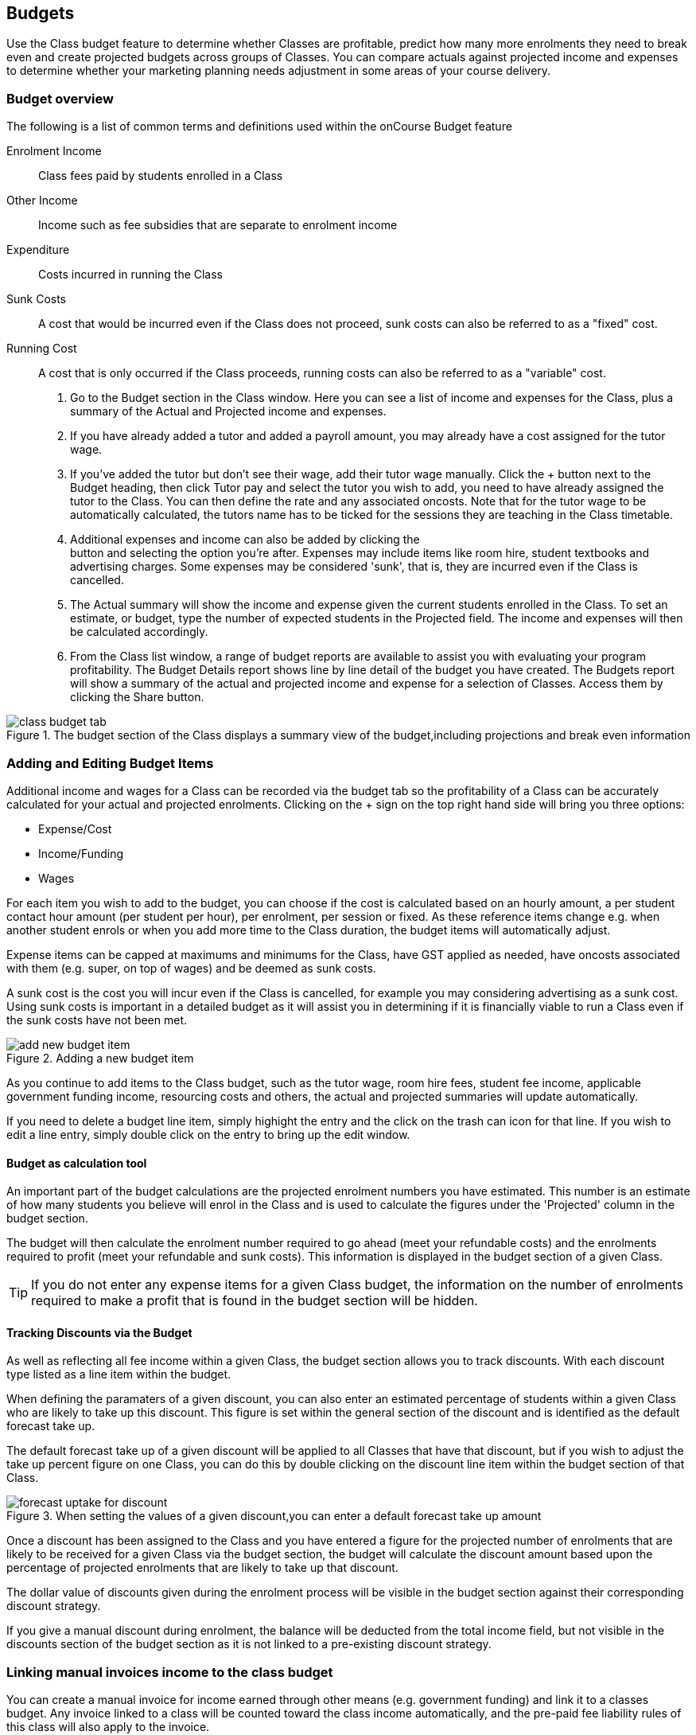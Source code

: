 [[budgets]]
== Budgets

Use the Class budget feature to determine whether Classes are profitable, predict how many more enrolments they need to break even and create projected budgets across groups of Classes.
You can compare actuals against projected income and expenses to determine whether your marketing planning needs adjustment in some areas of your course delivery.

[[budgets-Overview]]
=== Budget overview

The following is a list of common terms and definitions used within the onCourse Budget feature

Enrolment Income::
Class fees paid by students enrolled in a Class
Other Income::
Income such as fee subsidies that are separate to enrolment income
Expenditure::
Costs incurred in running the Class
Sunk Costs::
A cost that would be incurred even if the Class does not proceed, sunk costs can also be referred to as a "fixed" cost.
Running Cost::
A cost that is only occurred if the Class proceeds, running costs can also be referred to as a "variable" cost.


. Go to the Budget section in the Class window.
Here you can see a list of income and expenses for the Class, plus a summary of the Actual and Projected income and expenses.
. If you have already added a tutor and added a payroll amount, you may already have a cost assigned for the tutor wage.
. If you've added the tutor but don't see their wage, add their tutor wage manually.
Click the + button next to the Budget heading, then click Tutor pay and select the tutor you wish to add, you need to have already assigned the tutor to the Class.
You can then define the rate and any associated oncosts.
Note that for the tutor wage to be automatically calculated, the tutors name has to be ticked for the sessions they are teaching in the Class timetable.
. Additional expenses and income can also be added by clicking the +
button and selecting the option you're after.
Expenses may include items like room hire, student textbooks and advertising charges.
Some expenses may be considered 'sunk', that is, they are incurred even if the Class is cancelled.
. The Actual summary will show the income and expense given the current students enrolled in the Class.
To set an estimate, or budget, type the number of expected students in the Projected field.
The income and expenses will then be calculated accordingly.
. From the Class list window, a range of budget reports are available to assist you with evaluating your program profitability.
The Budget Details report shows line by line detail of the budget you have created.
The Budgets report will show a summary of the actual and projected income and expense for a selection of Classes.
Access them by clicking the Share button.

image::images/class_budget_tab.png[title='The budget section of the Class displays a summary view of the budget,including projections and break even information']

[[budgets-addingAndEditing]]
=== Adding and Editing Budget Items

Additional income and wages for a Class can be recorded via the budget tab so the profitability of a Class can be accurately calculated for your actual and projected enrolments.
Clicking on the + sign on the top right hand side will bring you three options:

* Expense/Cost
* Income/Funding
* Wages

For each item you wish to add to the budget, you can choose if the cost is calculated based on an hourly amount, a per student contact hour amount (per student per hour), per enrolment, per session or fixed.
As these reference items change e.g. when another student enrols or when you add more time to the Class duration, the budget items will automatically adjust.

Expense items can be capped at maximums and minimums for the Class, have GST applied as needed, have oncosts associated with them (e.g. super, on top of wages) and be deemed as sunk costs.

A sunk cost is the cost you will incur even if the Class is cancelled, for example you may considering advertising as a sunk cost.
Using sunk costs is important in a detailed budget as it will assist you in determining if it is financially viable to run a Class even if the sunk costs have not been met.

image::images/add_new_budget_item.png[title='Adding a new budget item']

As you continue to add items to the Class budget, such as the tutor wage, room hire fees, student fee income, applicable government funding income, resourcing costs and others, the actual and projected summaries will update automatically.

If you need to delete a budget line item, simply highight the entry and the click on the trash can icon for that line.
If you wish to edit a line entry, simply double click on the entry to bring up the edit window.

==== Budget as calculation tool

An important part of the budget calculations are the projected enrolment numbers you have estimated.
This number is an estimate of how many students you believe will enrol in the Class and is used to calculate the figures under the 'Projected' column in the budget section.

The budget will then calculate the enrolment number required to go ahead (meet your refundable costs) and the enrolments required to profit (meet your refundable and sunk costs).
This information is displayed in the budget section of a given Class.

[TIP]
====
If you do not enter any expense items for a given Class budget, the information on the number of enrolments required to make a profit that is found in the budget section will be hidden.
====

==== Tracking Discounts via the Budget

As well as reflecting all fee income within a given Class, the budget section allows you to track discounts.
With each discount type listed as a line item within the budget.

When defining the paramaters of a given discount, you can also enter an estimated percentage of students within a given Class who are likely to take up this discount.
This figure is set within the general section of the discount and is identified as the default forecast take up.

The default forecast take up of a given discount will be applied to all Classes that have that discount, but if you wish to adjust the take up percent figure on one Class, you can do this by double clicking on the discount line item within the budget section of that Class.

image::images/forecast_uptake_for_discount.png[title='When setting the values of a given discount,you can enter a default forecast take up amount']

Once a discount has been assigned to the Class and you have entered a figure for the projected number of enrolments that are likely to be received for a given Class via the budget section, the budget will calculate the discount amount based upon the percentage of projected enrolments that are likely to take up that discount.

The dollar value of discounts given during the enrolment process will be visible in the budget section against their corresponding discount strategy.

If you give a manual discount during enrolment, the balance will be deducted from the total income field, but not visible in the discounts section of the budget section as it is not linked to a pre-existing discount strategy.

[[budgets-manualInvoices]]
=== Linking manual invoices income to the class budget

You can create a manual invoice for income earned through other means (e.g. government funding) and link it to a classes budget.
Any invoice linked to a class will be counted toward the class income automatically, and the pre-paid fee liability rules of this class will also apply to the invoice.

To create the manual invoice, open the 'Invoice' window.
This can be found by typing 'Invoices' into the main search on the Dashboard.

Once you have the invoice list view window open, do the following:

* Click on the '+' symbol at the bottom right side of the window
* Add information such as who the invoice is being sent to, whether you
want the invoice date and due date to be a different date, whether you
want to add a customer reference
* Once these details have been filled in, click in the '+' symbol next to invoice lines
* A sheet will appear that will let you link this invoice to a class.
You will have to fill in information such as Title, Quantity, Price, Income account and, under 'Assign to Budget' what course and class code it's linked to.

image::images/Manual_invoice_lines.png[title='Adding an invoice line to a manual invoice']
* Then click on Ok and Save

image::images/Manual_invoice.png[title='Adding a manual invoice']

You will be able to see this manual invoice in the Budgets section of the selected class.
It will appear under the table that says 'x custom invoice(s)' above it.

image::images/budgets_manual_invoices.png[title='What a manual invoice looks like in the Budget section of a Class']
